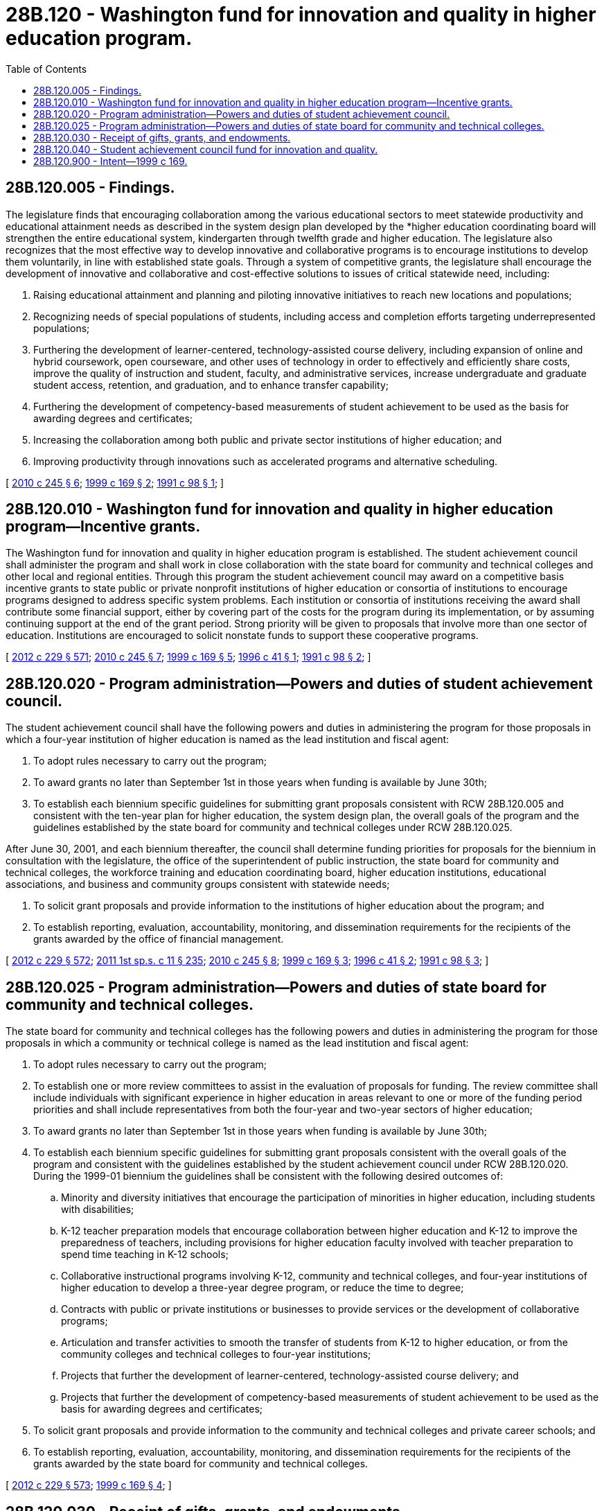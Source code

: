= 28B.120 - Washington fund for innovation and quality in higher education program.
:toc:

== 28B.120.005 - Findings.
The legislature finds that encouraging collaboration among the various educational sectors to meet statewide productivity and educational attainment needs as described in the system design plan developed by the *higher education coordinating board will strengthen the entire educational system, kindergarten through twelfth grade and higher education. The legislature also recognizes that the most effective way to develop innovative and collaborative programs is to encourage institutions to develop them voluntarily, in line with established state goals. Through a system of competitive grants, the legislature shall encourage the development of innovative and collaborative and cost-effective solutions to issues of critical statewide need, including:

. Raising educational attainment and planning and piloting innovative initiatives to reach new locations and populations;

. Recognizing needs of special populations of students, including access and completion efforts targeting underrepresented populations;

. Furthering the development of learner-centered, technology-assisted course delivery, including expansion of online and hybrid coursework, open courseware, and other uses of technology in order to effectively and efficiently share costs, improve the quality of instruction and student, faculty, and administrative services, increase undergraduate and graduate student access, retention, and graduation, and to enhance transfer capability;

. Furthering the development of competency-based measurements of student achievement to be used as the basis for awarding degrees and certificates;

. Increasing the collaboration among both public and private sector institutions of higher education; and

. Improving productivity through innovations such as accelerated programs and alternative scheduling.

[ http://lawfilesext.leg.wa.gov/biennium/2009-10/Pdf/Bills/Session%20Laws/Senate/6355-S.SL.pdf?cite=2010%20c%20245%20§%206[2010 c 245 § 6]; http://lawfilesext.leg.wa.gov/biennium/1999-00/Pdf/Bills/Session%20Laws/House/1013-S.SL.pdf?cite=1999%20c%20169%20§%202[1999 c 169 § 2]; http://lawfilesext.leg.wa.gov/biennium/1991-92/Pdf/Bills/Session%20Laws/House/1723.SL.pdf?cite=1991%20c%2098%20§%201[1991 c 98 § 1]; ]

== 28B.120.010 - Washington fund for innovation and quality in higher education program—Incentive grants.
The Washington fund for innovation and quality in higher education program is established. The student achievement council shall administer the program and shall work in close collaboration with the state board for community and technical colleges and other local and regional entities. Through this program the student achievement council may award on a competitive basis incentive grants to state public or private nonprofit institutions of higher education or consortia of institutions to encourage programs designed to address specific system problems. Each institution or consortia of institutions receiving the award shall contribute some financial support, either by covering part of the costs for the program during its implementation, or by assuming continuing support at the end of the grant period. Strong priority will be given to proposals that involve more than one sector of education. Institutions are encouraged to solicit nonstate funds to support these cooperative programs.

[ http://lawfilesext.leg.wa.gov/biennium/2011-12/Pdf/Bills/Session%20Laws/House/2483-S2.SL.pdf?cite=2012%20c%20229%20§%20571[2012 c 229 § 571]; http://lawfilesext.leg.wa.gov/biennium/2009-10/Pdf/Bills/Session%20Laws/Senate/6355-S.SL.pdf?cite=2010%20c%20245%20§%207[2010 c 245 § 7]; http://lawfilesext.leg.wa.gov/biennium/1999-00/Pdf/Bills/Session%20Laws/House/1013-S.SL.pdf?cite=1999%20c%20169%20§%205[1999 c 169 § 5]; http://lawfilesext.leg.wa.gov/biennium/1995-96/Pdf/Bills/Session%20Laws/House/2292-S2.SL.pdf?cite=1996%20c%2041%20§%201[1996 c 41 § 1]; http://lawfilesext.leg.wa.gov/biennium/1991-92/Pdf/Bills/Session%20Laws/House/1723.SL.pdf?cite=1991%20c%2098%20§%202[1991 c 98 § 2]; ]

== 28B.120.020 - Program administration—Powers and duties of student achievement council.
The student achievement council shall have the following powers and duties in administering the program for those proposals in which a four-year institution of higher education is named as the lead institution and fiscal agent:

. To adopt rules necessary to carry out the program;

. To award grants no later than September 1st in those years when funding is available by June 30th;

. To establish each biennium specific guidelines for submitting grant proposals consistent with RCW 28B.120.005 and consistent with the ten-year plan for higher education, the system design plan, the overall goals of the program and the guidelines established by the state board for community and technical colleges under RCW 28B.120.025.

After June 30, 2001, and each biennium thereafter, the council shall determine funding priorities for proposals for the biennium in consultation with the legislature, the office of the superintendent of public instruction, the state board for community and technical colleges, the workforce training and education coordinating board, higher education institutions, educational associations, and business and community groups consistent with statewide needs;

. To solicit grant proposals and provide information to the institutions of higher education about the program; and

. To establish reporting, evaluation, accountability, monitoring, and dissemination requirements for the recipients of the grants awarded by the office of financial management.

[ http://lawfilesext.leg.wa.gov/biennium/2011-12/Pdf/Bills/Session%20Laws/House/2483-S2.SL.pdf?cite=2012%20c%20229%20§%20572[2012 c 229 § 572]; http://lawfilesext.leg.wa.gov/biennium/2011-12/Pdf/Bills/Session%20Laws/Senate/5182-S2.SL.pdf?cite=2011%201st%20sp.s.%20c%2011%20§%20235[2011 1st sp.s. c 11 § 235]; http://lawfilesext.leg.wa.gov/biennium/2009-10/Pdf/Bills/Session%20Laws/Senate/6355-S.SL.pdf?cite=2010%20c%20245%20§%208[2010 c 245 § 8]; http://lawfilesext.leg.wa.gov/biennium/1999-00/Pdf/Bills/Session%20Laws/House/1013-S.SL.pdf?cite=1999%20c%20169%20§%203[1999 c 169 § 3]; http://lawfilesext.leg.wa.gov/biennium/1995-96/Pdf/Bills/Session%20Laws/House/2292-S2.SL.pdf?cite=1996%20c%2041%20§%202[1996 c 41 § 2]; http://lawfilesext.leg.wa.gov/biennium/1991-92/Pdf/Bills/Session%20Laws/House/1723.SL.pdf?cite=1991%20c%2098%20§%203[1991 c 98 § 3]; ]

== 28B.120.025 - Program administration—Powers and duties of state board for community and technical colleges.
The state board for community and technical colleges has the following powers and duties in administering the program for those proposals in which a community or technical college is named as the lead institution and fiscal agent:

. To adopt rules necessary to carry out the program;

. To establish one or more review committees to assist in the evaluation of proposals for funding. The review committee shall include individuals with significant experience in higher education in areas relevant to one or more of the funding period priorities and shall include representatives from both the four-year and two-year sectors of higher education;

. To award grants no later than September 1st in those years when funding is available by June 30th;

. To establish each biennium specific guidelines for submitting grant proposals consistent with the overall goals of the program and consistent with the guidelines established by the student achievement council under RCW 28B.120.020. During the 1999-01 biennium the guidelines shall be consistent with the following desired outcomes of:

.. Minority and diversity initiatives that encourage the participation of minorities in higher education, including students with disabilities;

.. K-12 teacher preparation models that encourage collaboration between higher education and K-12 to improve the preparedness of teachers, including provisions for higher education faculty involved with teacher preparation to spend time teaching in K-12 schools;

.. Collaborative instructional programs involving K-12, community and technical colleges, and four-year institutions of higher education to develop a three-year degree program, or reduce the time to degree;

.. Contracts with public or private institutions or businesses to provide services or the development of collaborative programs;

.. Articulation and transfer activities to smooth the transfer of students from K-12 to higher education, or from the community colleges and technical colleges to four-year institutions;

.. Projects that further the development of learner-centered, technology-assisted course delivery; and

.. Projects that further the development of competency-based measurements of student achievement to be used as the basis for awarding degrees and certificates;

. To solicit grant proposals and provide information to the community and technical colleges and private career schools; and

. To establish reporting, evaluation, accountability, monitoring, and dissemination requirements for the recipients of the grants awarded by the state board for community and technical colleges.

[ http://lawfilesext.leg.wa.gov/biennium/2011-12/Pdf/Bills/Session%20Laws/House/2483-S2.SL.pdf?cite=2012%20c%20229%20§%20573[2012 c 229 § 573]; http://lawfilesext.leg.wa.gov/biennium/1999-00/Pdf/Bills/Session%20Laws/House/1013-S.SL.pdf?cite=1999%20c%20169%20§%204[1999 c 169 § 4]; ]

== 28B.120.030 - Receipt of gifts, grants, and endowments.
The student achievement council and the state board for community and technical colleges may solicit and receive such gifts, grants, and endowments from public or private sources as may be made from time to time, in trust or otherwise, for the use and benefit of the purposes of the program and may expend the same or any income therefrom according to the terms of the gifts, grants, or endowments.

[ http://lawfilesext.leg.wa.gov/biennium/2011-12/Pdf/Bills/Session%20Laws/House/2483-S2.SL.pdf?cite=2012%20c%20229%20§%20574[2012 c 229 § 574]; http://lawfilesext.leg.wa.gov/biennium/1999-00/Pdf/Bills/Session%20Laws/House/1013-S.SL.pdf?cite=1999%20c%20169%20§%206[1999 c 169 § 6]; http://lawfilesext.leg.wa.gov/biennium/1991-92/Pdf/Bills/Session%20Laws/House/1723.SL.pdf?cite=1991%20c%2098%20§%204[1991 c 98 § 4]; ]

== 28B.120.040 - Student achievement council fund for innovation and quality.
The student achievement council fund for innovation and quality is hereby established in the custody of the state treasurer. The student achievement council shall deposit in the fund all moneys received under RCW 28B.120.030. Moneys in the fund may be spent only for the purposes of RCW 28B.120.010 and 28B.120.020. Disbursements from the fund shall be on the authorization of the student achievement council. The fund is subject to the allotment procedure provided under chapter 43.88 RCW, but no appropriation is required for disbursements.

[ http://lawfilesext.leg.wa.gov/biennium/2011-12/Pdf/Bills/Session%20Laws/House/2483-S2.SL.pdf?cite=2012%20c%20229%20§%20575[2012 c 229 § 575]; http://lawfilesext.leg.wa.gov/biennium/1999-00/Pdf/Bills/Session%20Laws/House/1013-S.SL.pdf?cite=1999%20c%20169%20§%207[1999 c 169 § 7]; http://lawfilesext.leg.wa.gov/biennium/1995-96/Pdf/Bills/Session%20Laws/House/2292-S2.SL.pdf?cite=1996%20c%2041%20§%203[1996 c 41 § 3]; http://lawfilesext.leg.wa.gov/biennium/1991-92/Pdf/Bills/Session%20Laws/House/1723.SL.pdf?cite=1991%20c%2098%20§%205[1991 c 98 § 5]; ]

== 28B.120.900 - Intent—1999 c 169.
It is the intent of the legislature to update and fund the higher education competitive grant program established by the 1991 legislature, known as the Washington fund for innovation and quality in higher education. Changes are needed so that the goals and priorities set forth for awarding grants reflect the 1999-01 goals and priorities. The legislature also intends to improve the administration of the program by separating responsibilities between the *higher education coordinating board and the state board for community and technical colleges.

[ http://lawfilesext.leg.wa.gov/biennium/1999-00/Pdf/Bills/Session%20Laws/House/1013-S.SL.pdf?cite=1999%20c%20169%20§%201[1999 c 169 § 1]; ]

